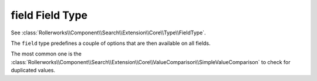 .. index::
   single: Fields; field

field Field Type
================

See :class:`Rollerworks\\Component\\Search\\Extension\\Core\\Type\\FieldType`.

The ``field`` type predefines a couple of options that are then available
on all fields.

The most common one is the :class:`Rollerworks\\Component\\Search\\Extension\\Core\\ValueComparison\\SimpleValueComparison`
to check for duplicated values.
